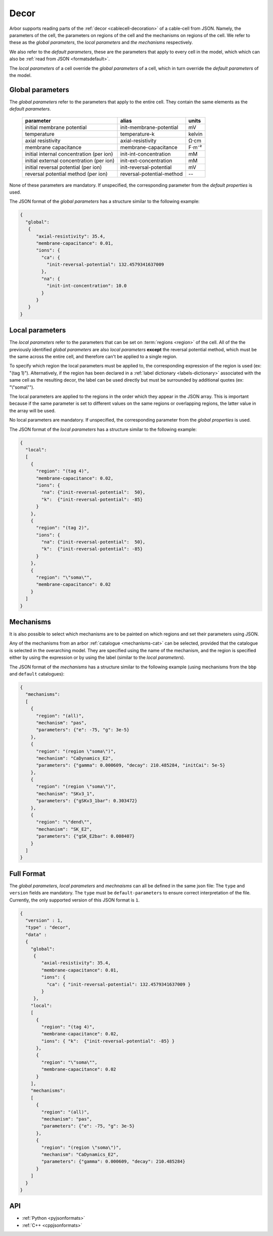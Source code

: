 .. _formatsdecor:

Decor
-----

Arbor supports reading parts of the :ref:`decor <cablecell-decoration>`
of a cable-cell from JSON. Namely, the parameters of the cell, the parameters
on regions of the cell and the mechanisms on regions of the cell.
We refer to these as the `global parameters`, the `local parameters` and
`the mechanisms` respectively.

We also refer to the `default parameters`, these are the parameters that
apply to every cell in the model, which which can also be
:ref:`read from JSON <formatsdefault>`.

The `local parameters` of a cell override the `global parameters` of a
cell, which in turn override the `default parameters` of the model.

Global parameters
~~~~~~~~~~~~~~~~~
The `global parameters` refer to the parameters that apply to the entire
cell. They contain the same elements as the `default parameters`.

   ========================================  =========================  =========
   parameter                                 alias                      units
   ========================================  =========================  =========
   initial membrane potential                init-membrane-potential    mV
   temperature                               temperature-k              kelvin
   axial resistivity                         axial-resistivity          Ω·cm
   membrane capacitance                      membrane-capacitance       F⋅m⁻²
   initial internal concentration (per ion)  init-int-concentration     mM
   initial external concentration (per ion)  init-ext-concentration     mM
   initial reversal potential (per ion)      init-reversal-potential         mV
   reversal potential method (per ion)       reversal-potential-method  --
   ========================================  =========================  =========

None of these parameters are mandatory. If unspecified, the corresponding
parameter from the `default properties` is used.

The JSON format of the `global parameters` has a structure similar to the
following example:

.. code:: JSON

   {
     "global":
      {
         "axial-resistivity": 35.4,
         "membrane-capacitance": 0.01,
         "ions": {
           "ca": {
             "init-reversal-potential": 132.4579341637009
           },
           "na": {
             "init-int-concentration": 10.0
           }
         }
      }
   }

Local parameters
~~~~~~~~~~~~~~~~

The `local parameters` refer to the parameters that can be set on
:term:`regions <region>` of the cell. All of the the previously identified
`global parameters` are also `local parameters` **except** the reversal
potential method, which must be the same across the entire cell, and
therefore can't be applied to a single region.

To specify which region the local parameters must be applied to, the
corresponding expression of the region is used (ex: "(tag 1)").
Alternatively, if the region has been declared in a
:ref:`label dictionary <labels-dictionary>` associated with the same cell
as the resulting decor, the label can be used directly but must be surrounded
by additional quotes (ex: "\\\"soma\\\"").

The local parameters are applied to the regions in the order which they
appear in the JSON array. This is important because if the same parameter
is set to different values on the same regions or overlapping regions,
the latter value in the array will be used.

No local parameters are mandatory. If unspecified, the corresponding
parameter from the `global properties` is used.

The JSON format of the `local parameters` has a structure similar to the
following example:

.. code:: JSON

   {
     "local":
     [
       {
         "region": "(tag 4)",
         "membrane-capacitance": 0.02,
         "ions": {
           "na": {"init-reversal-potential":  50},
           "k":  {"init-reversal-potential": -85}
         }
       },
       {
         "region": "(tag 2)",
         "ions": {
           "na": {"init-reversal-potential":  50},
           "k":  {"init-reversal-potential": -85}
         }
       },
       {
         "region": "\"soma\"",
         "membrane-capacitance": 0.02
       }
     ]
   }

Mechanisms
~~~~~~~~~~

It is also possible to select which mechanisms are to be painted on which regions
and set their parameters using JSON.

Any of the mechanisms from an arbor :ref:`catalogue <mechanisms-cat>` can
be selected, provided that the catalogue is selected in the overarching model.
They are specified using the name of the mechanism, and the region is specified
either by using the expression or by using the label (similar to the
`local parameters`).

The JSON format of the `mechanisms` has a structure similar to the following
example (using mechanisms from the ``bbp`` and ``default`` catalogues):

.. code:: JSON

  {
    "mechanisms":
    [
      {
        "region": "(all)",
        "mechanism": "pas",
        "parameters": {"e": -75, "g": 3e-5}
      },
      {
        "region": "(region \"soma\")",
        "mechanism": "CaDynamics_E2",
        "parameters": {"gamma": 0.000609, "decay": 210.485284, "initCai": 5e-5}
      },
      {
        "region": "(region \"soma\")",
        "mechanism": "SKv3_1",
        "parameters": {"gSKv3_1bar": 0.303472}
      },
      {
        "region": "\"dend\"",
        "mechanism": "SK_E2",
        "parameters": {"gSK_E2bar": 0.008407}
      }
    ]
  }

Full Format
~~~~~~~~~~~

The `global parameters`, `local parameters` and `mechnaisms` can all be defined in the same json file:
The ``type`` and ``version`` fields are mandatory. The ``type`` must be ``default-parameters`` to ensure
correct interpretation of the file. Currently, the only supported version of this JSON format is ``1``.

.. code:: JSON

   {
     "version" : 1,
     "type" : "decor",
     "data" :
     {
       "global":
        {
           "axial-resistivity": 35.4,
           "membrane-capacitance": 0.01,
           "ions": {
             "ca": { "init-reversal-potential": 132.4579341637009 }
           }
        },
       "local":
       [
         {
           "region": "(tag 4)",
           "membrane-capacitance": 0.02,
           "ions": { "k":  {"init-reversal-potential": -85} }
         },
         {
           "region": "\"soma\"",
           "membrane-capacitance": 0.02
         }
       ],
       "mechanisms":
       [
         {
           "region": "(all)",
           "mechanism": "pas",
           "parameters": {"e": -75, "g": 3e-5}
         },
         {
           "region": "(region \"soma\")",
           "mechanism": "CaDynamics_E2",
           "parameters": {"gamma": 0.000609, "decay": 210.485284}
         }
       ]
     }
   }

API
~~~

* :ref:`Python <pyjsonformats>`
* :ref:`C++ <cppjsonformats>`